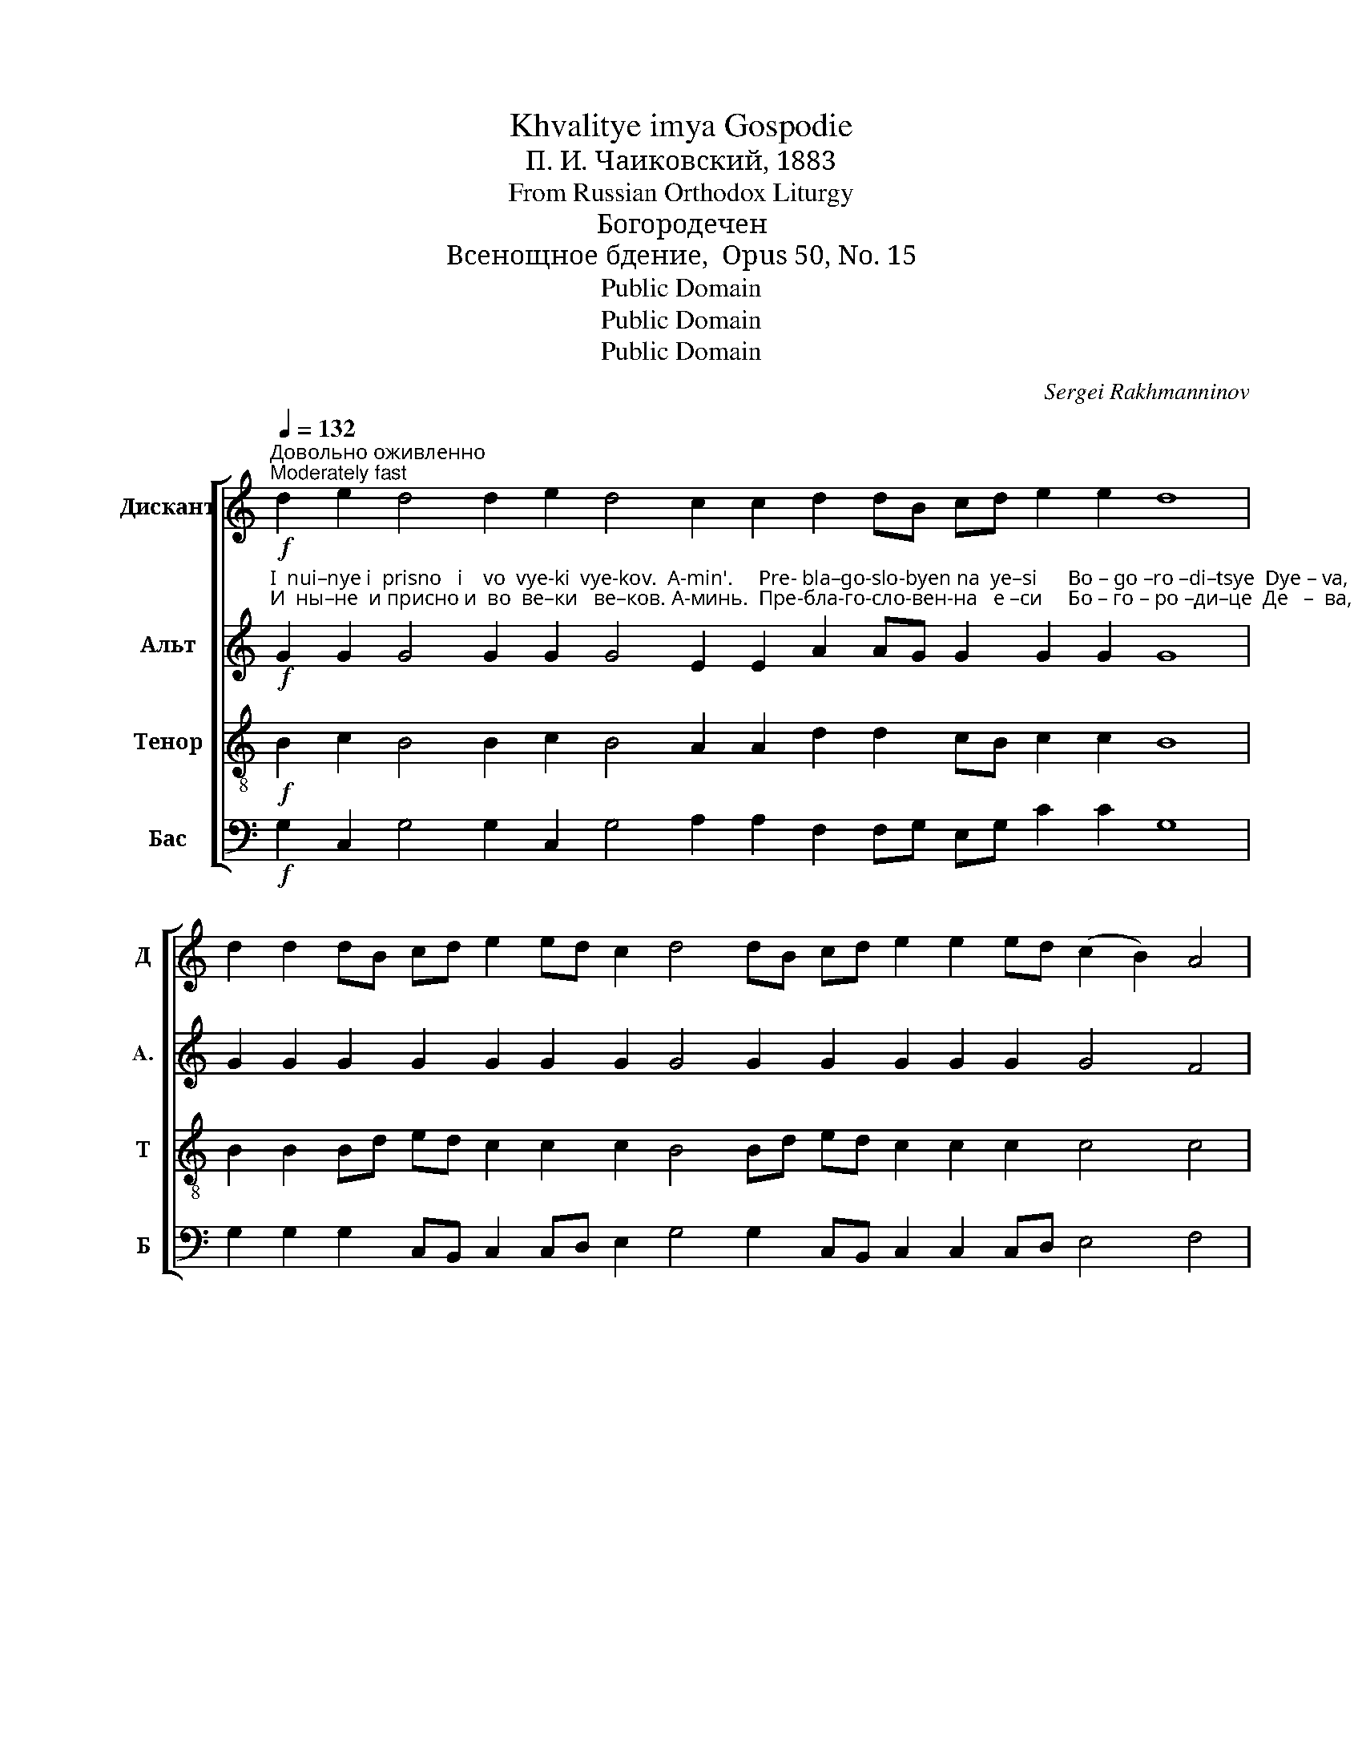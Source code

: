 X:1
T:Khvalitye imya Gospodie
T:П. И. Чаиковский, 1883
T:From Russian Orthodox Liturgy
T:Богородечен
T:Всенощное бдение,  Opus 50, No. 15
T:Public Domain
T:Public Domain
T:Public Domain
C:Sergei Rakhmanninov
Z:Public Domain
%%score [ 1 2 3 4 ]
L:1/8
Q:1/4=132
M:none
K:C
V:1 treble nm="Дискант" snm="Д"
V:2 treble nm="Альт" snm="A."
V:3 treble-8 nm="Тенор" snm="Т"
V:4 bass nm="Бас" snm="Б"
V:1
"^Довольно оживленно\nModerately fast"!f! d2 e2 d4 d2 e2 d4 c2 c2 d2 dB cd e2 e2 d8 | %1
 d2 d2 dB cd e2 ed c2 d4 dB cd e2 e2 ed (c2 B2) A4 | %2
 cB (c2 d2) d2 d2 d2 d2 d2 cA (Bc d2) d2 (c2 B2) A4 | %3
 cB (c2 d2) d2 (c2 B2) (A2 Bc) d4 d2 dB cd e4 (d3 e) | %4
 f4 e2 ed c2 d4 (d2 e2) (f4 e2) ed c2 d4 d2 c2 d2 e2 (f4 e4) (d3 e) f4 | %5
 e2 e2 e2 e2 e2 ed c2 d4 c2 dc de (f3 g) f2 e4 d4 | %6
 c2 dB cd e2 e2 e2 dB (cd e2) e2 d2 !fermata!c4 |] %7
V:2
!f!"^I  nui–nye i  prisno   i    vo  vye-ki  vye-kov.  A-min'.     Pre- bla–go-slo-byen na  ye–si      Bo – go –ro –di–tsye  Dye – va,""^И  ны–не  и присно и  во  ве–ки   ве–ков. А-минь.  Пре-бла-го-сло-вен-на   е –си     Бо – го – ро –ди–це  Де   –  ва," G2 G2 G4 G2 G2 G4 E2 E2 A2 AG G2 G2 G2 G8 | %1
 G2 G2 G2 G2 G2 G2 G2 G4 G2 G2 G2 G2 G2 G4 F4 | %2
"^площ-шим-бо-ся из Тебе ад        пле–ни– ся,       А  –  дам    воз–зва  –  ся,            клят    –    ва     по  – тре–би   –   ся,""^Во –""^Vo –" C2"^ploshch-shim-bo-sya iz Tebe ad  plye–ni – sya,      A –  dam    voz–zva  – sya,           klyat    –    va     po – trye– bi    –  sya," (G2 F2) F2 F2 F2 F2 A2 A2 A4 A2 A4 A4 | %3
 A2 A4 A2 A4 A4 A4 A2 G2 G2 G4 G4 | %4
"^Е     –     ва    сло – бо – ди      –       ся,           смерть         у  –   мер–тви     –     ся,    и    мы  о  –  жи            –            хом ________""^Ye   –     va    slo  –  bo – di       –      sya,          smyert'         u  –   mer– tvi       –    sya,   i    mui  o – zhi             –          khom _______" (A3 B) cd c2 E2 A4 G4 (A3 B cd) c2 E2 A4 G2 E2 G2 G2 ((A4 A3) G) (F3 G A4) | %5
"^Тем вос-пе-ва-ю-ще во-пи-ем: бла-го-сло-вен  Хрис-тос     Бог,               бла– го –во–ли-вый та-ко,    сла      –   ва      Те  – бе.""^Tyem vos-pe-va-yu-shche vo-pi-em: bla-go-slo-ven Khris-tos            Bog,               bla – go –vo– li– vui   ta-ko,     sla      –    va     Tye–bye." A2 A2 A2 A2 A2 A2 A2 A4 A2 A2 A2 (A3 c) A2 G4 GAGF | %6
 E2 DF G2 G2 A2 G2 G2 (EF G2) G2 GF !fermata!E4 |] %7
V:3
!f! B2 c2 B4 B2 c2 B4 A2 A2 d2 d2 cB c2 c2 B8 | B2 B2 Bd ed c2 c2 c2 B4 Bd ed c2 c2 c2 c4 c4 | %2
 g2 (G2 A2) A2 A2 A2 A2 d2 ec (de f2) f2 (e2 d2) c4 | %3
 ed (e2 f2) d2 (e2 d2) (c2 de) fgfe dc BG AB c4 (B3 c) | %4
 (c3 d) ef g2 ag fedc (B2 c2) (c3 d ef) g2 ag fedc B2 A2 B2 c2 ((c4 c3) B) (A3 c) c4 | %5
 c2 c2 c2 c2 c2 cd e2 f4 e2 de fe (d3 e) c2 c4 B4 | cB Ad cB c2 c2 c2 Bd c4 c2 B2 !fermata!c4 |] %7
V:4
!f! G,2 C,2 G,4 G,2 C,2 G,4 A,2 A,2 F,2 F,G, E,G, C2 C2 G,8 | %1
 G,2 G,2 G,2 C,B,, C,2 C,D, E,2 G,4 G,2 C,B,, C,2 C,2 C,D, E,4 F,4 | %2
 E,2 (E,2 D,2) D,2 D,2 D,2 D,2 F,2 A,2 (A,2 D,2) F,2 A,2 F,2 A,4 | %3
 A,2 (A,2 D,2) F,2 (A,2 F,2) A,4 (D,3 E,) F,2 G,2 G,2 (C,2 E,2) (G,3 C) | %4
 F,4 C,2 CB, A,2 (D,E, F,2) (G,2 C2) (F,4 C,2) CB, A,2 (D,E, F,2) G,2 A,2 G,2 C,2 (F,2 G,2 A,4) (D,3 C,) F,E,F,G, | %5
"^Bogorodyechyen (Theotokion)\nAll-Night Vigil, Opus 50, No. 15\nP. I. Tchaikovsky, 1885" A,2 A,2 A,2 A,2 A,2 A,2 A,2 D,4 A,2 F,E, D,C, (D,3 C,) F,2 C,D,E,F, G,4 | %6
 A,G, F,D, E,G, C2 A,2 E,2 G,2 (C,3 D,) E,F, G,2 !fermata!C,4 |] %7

